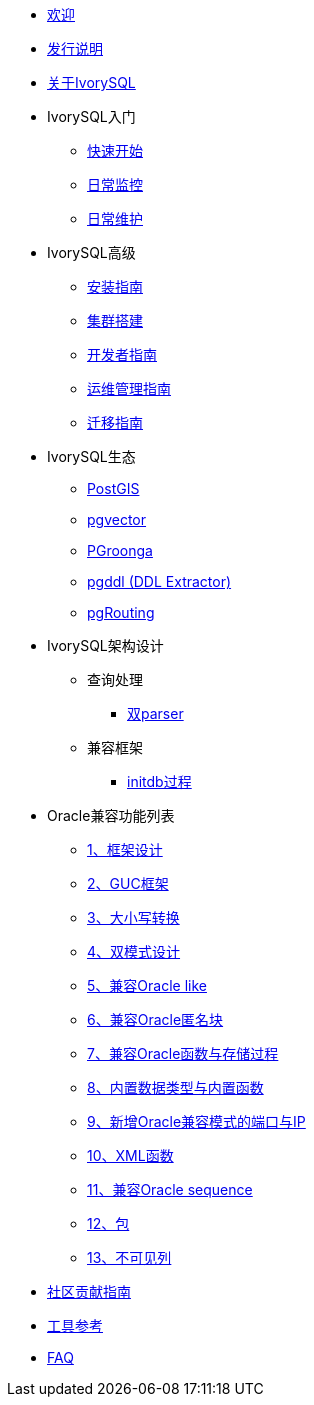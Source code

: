 * xref:v4.6/welcome.adoc[欢迎]
* xref:v4.6/1.adoc[发行说明]
* xref:v4.6/2.adoc[关于IvorySQL]
* IvorySQL入门
** xref:v4.6/3.adoc[快速开始]
** xref:v4.6/4.adoc[日常监控]
** xref:v4.6/5.adoc[日常维护]
* IvorySQL高级
** xref:v4.6/6.adoc[安装指南]
** xref:v4.6/7.adoc[集群搭建]
** xref:v4.6/8.adoc[开发者指南]
** xref:v4.6/9.adoc[运维管理指南]
** xref:v4.6/10.adoc[迁移指南]
* IvorySQL生态
** xref:v4.6/11.adoc[PostGIS]
** xref:v4.6/12.adoc[pgvector]
** xref:v4.6/34.adoc[PGroonga]
** xref:v4.6/35.adoc[pgddl (DDL Extractor)]
** xref:v4.6/36.adoc[pgRouting]
* IvorySQL架构设计
** 查询处理
*** xref:v4.6/31.adoc[双parser]
** 兼容框架
*** xref:v4.6/30.adoc[initdb过程]
* Oracle兼容功能列表
** xref:v4.6/14.adoc[1、框架设计]
** xref:v4.6/15.adoc[2、GUC框架]
** xref:v4.6/16.adoc[3、大小写转换]
** xref:v4.6/17.adoc[4、双模式设计]
** xref:v4.6/18.adoc[5、兼容Oracle like]
** xref:v4.6/19.adoc[6、兼容Oracle匿名块]
** xref:v4.6/20.adoc[7、兼容Oracle函数与存储过程]
** xref:v4.6/21.adoc[8、内置数据类型与内置函数]
** xref:v4.6/22.adoc[9、新增Oracle兼容模式的端口与IP]
** xref:v4.6/26.adoc[10、XML函数]
** xref:v4.6/27.adoc[11、兼容Oracle sequence]
** xref:v4.6/28.adoc[12、包]
** xref:v4.6/29.adoc[13、不可见列]
* xref:v4.6/32.adoc[社区贡献指南]
* xref:v4.6/24.adoc[工具参考]
* xref:v4.6/25.adoc[FAQ]